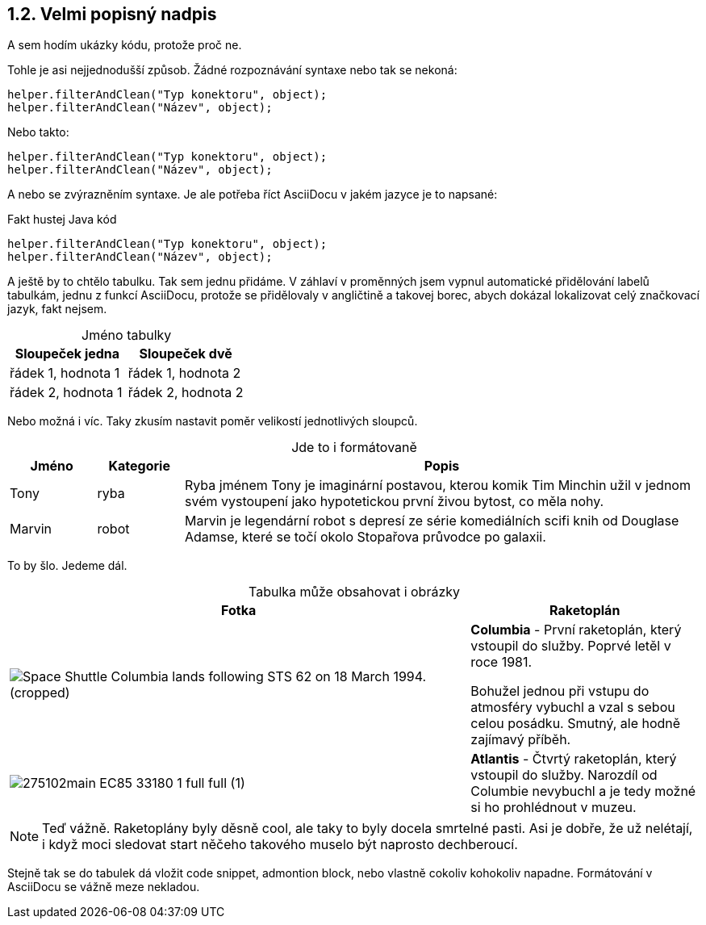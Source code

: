 :moduledir: ..
:attachmentsdir: {moduledir}\attachments
:examplesdir: {moduledir}\examples
:imagesdir: {moduledir}\images
:partialsdir: {moduledir}\partials

:table-caption!:

== 1.2. Velmi popisný nadpis

A sem hodím ukázky kódu, protože proč ne.

Tohle je asi nejjednodušší způsob. Žádné rozpoznávání syntaxe nebo tak se nekoná:

 helper.filterAndClean("Typ konektoru", object);
 helper.filterAndClean("Název", object);

Nebo takto:

....
helper.filterAndClean("Typ konektoru", object);
helper.filterAndClean("Název", object);
....

A nebo se zvýrazněním syntaxe. Je ale potřeba říct AsciiDocu v jakém jazyce je to napsané:

.Fakt hustej Java kód
[source,java]
----
helper.filterAndClean("Typ konektoru", object);
helper.filterAndClean("Název", object);
----

A ještě by to chtělo tabulku. Tak sem jednu přidáme. V záhlaví v proměnných jsem vypnul automatické přidělování labelů tabulkám, jednu z funkcí AsciiDocu, protože se přidělovaly v angličtině a takovej borec, abych dokázal lokalizovat celý značkovací jazyk, fakt nejsem.

.Jméno tabulky
|===
|Sloupeček jedna |Sloupeček dvě

|řádek 1, hodnota 1
|řádek 1, hodnota 2

|řádek 2, hodnota 1
|řádek 2, hodnota 2
|===

Nebo možná i víc. Taky zkusím nastavit poměr velikostí jednotlivých sloupců.

.Jde to i formátovaně
[cols="1,1,6", frame=all, grid=all]
|===
|Jméno |Kategorie |Popis

|Tony
|ryba
|Ryba jménem Tony je imaginární postavou, kterou komik Tim Minchin užil v jednom svém vystoupení jako hypotetickou první živou bytost, co měla nohy.

|Marvin
|robot
|Marvin je legendární robot s depresí ze série komediálních scifi knih od Douglase Adamse, které se točí okolo Stopařova průvodce po galaxii.
|===

To by šlo. Jedeme dál.

.Tabulka může obsahovat i obrázky
[cols="2,1"]
|===
|Fotka |Raketoplán

|image:Space_Shuttle_Columbia_lands_following_STS-62_on_18_March_1994._(cropped).jpg[]
|*Columbia* - První raketoplán, který vstoupil do služby. Poprvé letěl v roce 1981.

Bohužel jednou při vstupu do atmosféry vybuchl a vzal s sebou celou posádku. Smutný, ale hodně zajímavý příběh.

|image:275102main_EC85-33180-1_full_full (1).jpg[]
|*Atlantis* - Čtvrtý raketoplán, který vstoupil do služby. Narozdíl od Columbie nevybuchl a je tedy možné si ho prohlédnout v muzeu.
|===

NOTE: Teď vážně. Raketoplány byly děsně cool, ale taky to byly docela smrtelné pasti. Asi je dobře, že už nelétají, i když moci sledovat start něčeho takového muselo být naprosto dechberoucí.

Stejně tak se do tabulek dá vložit code snippet, admontion block, nebo vlastně cokoliv kohokoliv napadne. Formátování v AsciiDocu se vážně meze nekladou.
